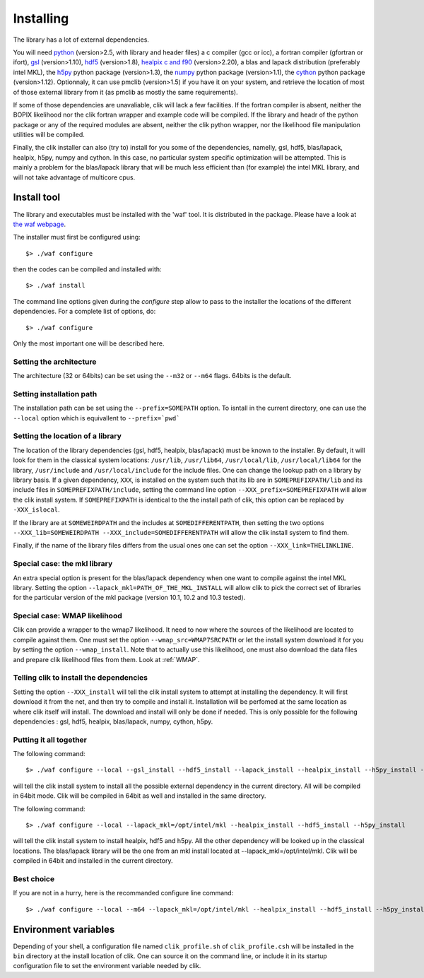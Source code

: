 Installing
==========

The library has a lot of external dependencies. 

You will need `python <http://python.org>`_ (version>2.5, with library and header files) a c compiler (gcc or icc), a fortran compiler (gfortran or ifort), `gsl <http://www.gnu.org/software/gsl/>`_ (version>1.10), `hdf5 <http://www.hdfgroup.org/HDF5>`_ (version>1.8), `healpix c and f90 <http://healpix.jpl.nasa.gov/>`_ (version>2.20), a blas and lapack distribution (preferably intel MKL), the `h5py <http://alfven.org/wp/hdf5-for-python/>`_ python package (version>1.3), the `numpy <http://numpy.scipy.org/>`_ python package (version>1.1), the `cython <http://cython.org/>`_ python package (version>1.12). Optionnaly, it can use pmclib (version>1.5) if you have it on your system, and retrieve the location of most of those external library from it (as pmclib as mostly the same requirements).

If some of those dependencies are unavaliable, clik will lack a few facilities.
If the fortran compiler is absent, neither the BOPIX likelihood nor the clik fortran wrapper and example code will be compiled.
If the library and headr of the python package or any of the required modules are absent, neither the clik python wrapper, nor the likelihood file manipulation utilities will be compiled.

Finally, the clik installer can also (try to) install for you some of the dependencies, namelly, gsl, hdf5, blas/lapack, healpix, h5py, numpy and cython. In this case, no particular system specific optimization will be attempted. This is mainly a problem for the blas/lapack library that will be much less efficient than (for example) the intel MKL library, and will not take advantage of multicore cpus.

Install tool
------------

The library and executables must be installed with the 'waf' tool. It is distributed in the package. Please have a look at `the waf webpage <http://waf.googlecode.com>`_.

The installer must first be configured using::

    $> ./waf configure

then the codes can be compiled and installed with::

    $> ./waf install

The command line options given during the `configure` step allow to pass to the installer the locations of the different dependencies. For a complete list of options, do::

$> ./waf configure

Only the most important one will be described here.

Setting the architecture
^^^^^^^^^^^^^^^^^^^^^^^^

The architecture (32 or 64bits) can be set using the ``--m32`` or ``--m64`` flags. 64bits is the default.

Setting installation path
^^^^^^^^^^^^^^^^^^^^^^^^^

The installation path can be set using the ``--prefix=SOMEPATH`` option. To isntall in the current directory, one can use the ``--local`` option which is equivallent to ``--prefix=`pwd```


Setting the location of a library
^^^^^^^^^^^^^^^^^^^^^^^^^^^^^^^^^

The location of the library dependencies (gsl, hdf5, healpix, blas/lapack) must be known to the installer. By default, it will look for them in the classical system 
locations:  ``/usr/lib``, ``/usr/lib64``, ``/usr/local/lib``, ``/usr/local/lib64`` for the library, ``/usr/include`` and ``/usr/local/include`` for the include files. One can 
change the lookup path on a library by library basis. If a given dependency, ``XXX``, is installed on the system such that its lib are in ``SOMEPREFIXPATH/lib`` and its 
include files in ``SOMEPREFIXPATH/include``, setting the command line option ``--XXX_prefix=SOMEPREFIXPATH``  will allow the clik install system. If ``SOMEPREFIXPATH`` is identical to the the install path of clik, this option can be replaced by ``-XXX_islocal``.

If the library are at 
``SOMEWEIRDPATH`` and the includes at ``SOMEDIFFERENTPATH``, then setting the two options  ``--XXX_lib=SOMEWEIRDPATH --XXX_include=SOMEDIFFERENTPATH`` will allow the clik 
install system to find them.

Finally, if the name of the library files differs from the usual ones one can set the option ``--XXX_link=THELINKLINE``.


Special case: the mkl library
^^^^^^^^^^^^^^^^^^^^^^^^^^^^^

An extra special option is present for the blas/lapack dependency when one want to compile against the intel MKL library. Setting the option ``--lapack_mkl=PATH_OF_THE_MKL_INSTALL`` will allow clik to pick the correct set of libraries for the particular version of the mkl package (version 10.1, 10.2 and 10.3 tested).

Special case: WMAP likelihood
^^^^^^^^^^^^^^^^^^^^^^^^^^^^^

Clik can provide a wrapper to the wmap7 likelihood. It need to now where the sources of the likelihood are located to compile against them. One must set the option ``--wmap_src=WMAP7SRCPATH`` or let the install system download it for you by setting the option ``--wmap_install``. Note that to actually use this likelihood, one must also download the data files and prepare clik likelihood files from them. Look at :ref:`WMAP`.


Telling clik to install the dependencies
^^^^^^^^^^^^^^^^^^^^^^^^^^^^^^^^^^^^^^^^

Setting the option ``--XXX_install`` will tell the clik install system to attempt at installing the dependency. It will first download it from the net, and then try to compile and install it. Installation will be perfomed at the same location as where clik itself will install. The download and install will only be done if needed. 
This is only possible for the following dependencies : gsl, hdf5, healpix, blas/lapack, numpy, cython, h5py.


Putting it all together
^^^^^^^^^^^^^^^^^^^^^^^

The following command::

    $> ./waf configure --local --gsl_install --hdf5_install --lapack_install --healpix_install --h5py_install --cython_install --numpy_install

will tell the clik install system to install all the possible external dependency in the current directory. All will be compiled in 64bit mode. Clik will be compiled in 64bit as well and installed in the same directory.

The following command::

    $> ./waf configure --local --lapack_mkl=/opt/intel/mkl --healpix_install --hdf5_install --h5py_install 

will tell the clik install system to install healpix, hdf5 and h5py. All the other dependency will be looked up in the classical locations. The blas/lapack library 
will be the one from an mkl install located at --lapack_mkl=/opt/intel/mkl. Clik will be compiled in 64bit and installed in the current directory.

 
Best choice 
^^^^^^^^^^^

If you are not in a hurry, here is the recommanded configure line command::

    $> ./waf configure --local --m64 --lapack_mkl=/opt/intel/mkl --healpix_install --hdf5_install --h5py_install --cython_install --numpy_install --wmap_install



   
Environment variables
---------------------

Depending of your shell, a configuration file named ``clik_profile.sh`` of ``clik_profile.csh`` will be installed in the ``bin`` directory at the install location of clik. One can source it on the command line, or include it in its startup configuration file to set the environment variable needed by clik.


